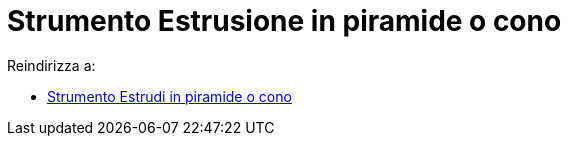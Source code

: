 = Strumento Estrusione in piramide o cono

Reindirizza a:

* xref:/tools/Estrudi_in_piramide_o_cono.adoc[Strumento Estrudi in piramide o cono]
